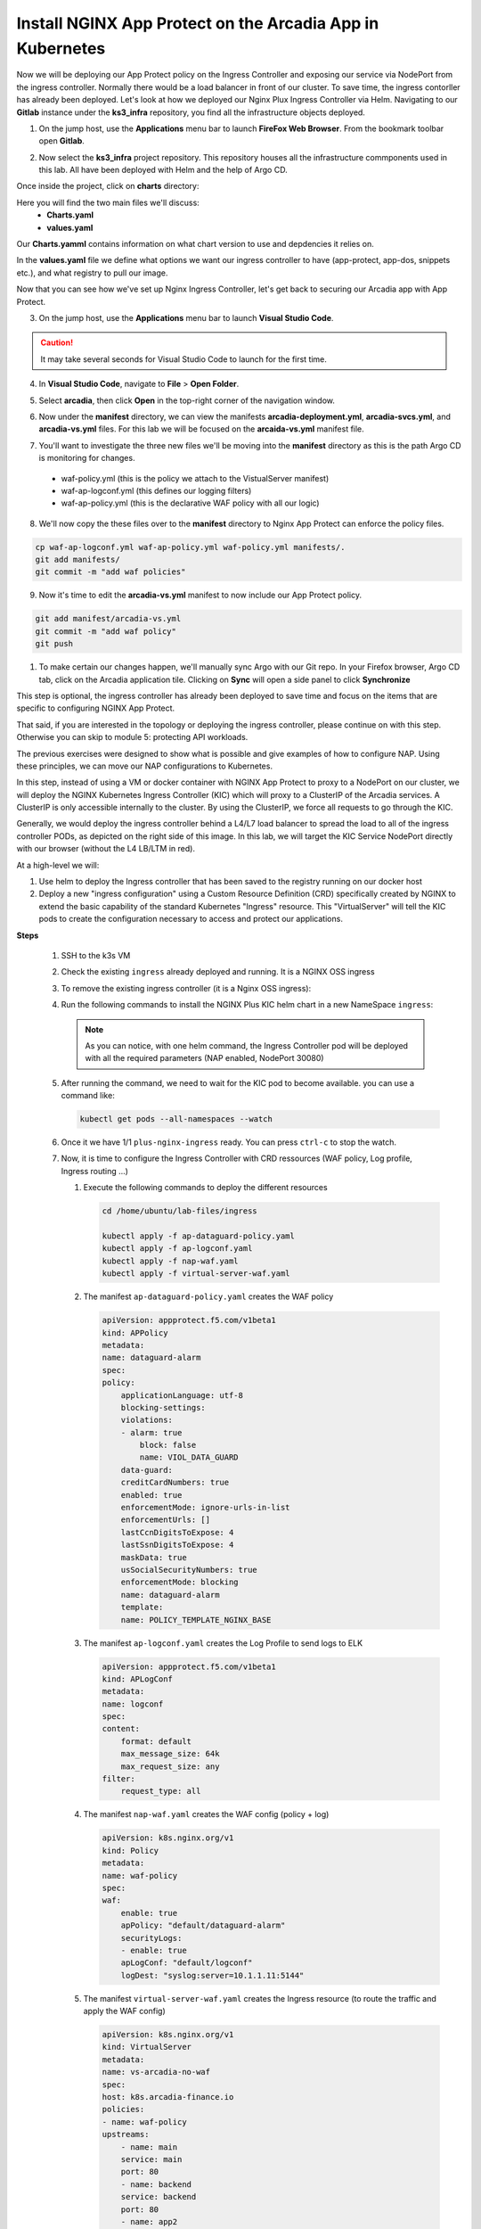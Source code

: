 Install NGINX App Protect on the Arcadia App in Kubernetes
==========================================================
.. image:: images/kubnic.PNG
   :align: center

Now we will be deploying our App Protect policy on the Ingress Controller and exposing our service via NodePort from the ingress controller. Normally there would be a load balancer in front of our cluster. To save time, the ingress contorller has already been deployed. Let's look at how we deployed our Nginx Plux Ingress Controller via Helm.
Navigating to our **Gitlab** instance under the **ks3_infra** repository, you find all the infrastructure objects deployed. 

1. On the jump host, use the **Applications** menu bar to launch **FireFox Web Browser**. From the bookmark toolbar open **Gitlab**.

.. image:: images/gitlab_login.png 

2. Now select the **ks3_infra** project repository. This repository houses all the infrastructure commponents used in this lab. All have been deployed with Helm and the help of Argo CD.

.. image:: images/gitlab_project.png 

Once inside the project, click on **charts** directory:

.. image:: images/k3s_infra.png 

Here you will find the two main files we'll discuss:
 - **Charts.yaml**
 - **values.yaml**
  
.. image:: images/k3s_infra_ls.png 

Our **Charts.yamml** contains information on what chart version to use and depdencies it relies on.    

.. image:: images/nic_Chart.png 

In the **values.yaml** file we define what options we want our ingress controller to have (app-protect, app-dos, snippets etc.), and what registry to pull our image.

.. image:: images/nic_values.png

Now that you can see how we've set up Nginx Ingress Controller, let's get back to securing our Arcadia app with App Protect.

3. On the jump host, use the **Applications** menu bar to launch **Visual Studio Code**.

.. caution:: It may take several seconds for Visual Studio Code to launch for the first time.

4. In **Visual Studio Code**, navigate to **File** > **Open Folder**. 

.. image:: images/VSCode_openFolder.png

5. Select **arcadia**, then click **Open** in the top-right corner of the navigation window.

.. image:: images/VSCode_selectArcadia.png

6. Now under the **manifest** directory, we can view the manifests **arcadia-deployment.yml**, **arcadia-svcs.yml**, and **arcadia-vs.yml** files. For this lab we will be focused on the **arcaida-vs.yml** manifest file.

.. image:: images/arcadia_deployment.png

.. image:: images/arcadia_svc.png

.. image:: images/arcadia-vs.png

7. You'll want to investigate the three new files we'll be moving into the **manifest** directory as this is the path Argo CD is monitoring for changes.
 - waf-policy.yml (this is the policy we attach to the VistualServer manifest)
 - waf-ap-logconf.yml (this defines our logging filters)
 - waf-ap-policy.yml (this is the declarative WAF policy with all our logic)

.. code-block:: yaml
   :caption: waf-policy.yml 
   :emphasize-lines: 13
   
    ---
    apiVersion: k8s.nginx.org/v1
    kind: Policy
    metadata:
      name: waf-policy
    spec:
      waf:
        enable: true
        apPolicy: "arcadia/dataguard-blocking"
        securityLog:
          enable: true
          apLogConf: "arcadia/logconf"
          logDest: "syslog:server=logstash-logstash.default.svc.cluster.local:5144"

.. code-block:: yaml
   :caption: waf-ap-logconf.yml 

   ---
   apiVersion: appprotect.f5.com/v1beta1
   kind: APLogConf
   metadata:
     name: logconf
   spec:
     content:
       format: default
       max_message_size: 64k
       max_request_size: any
     filter:
       request_type: blocked

.. code-block:: yaml 
   :caption: waf-ap-policy.yaml 
   
   ### app-protect-policy.yaml ###
    ---
    apiVersion: appprotect.f5.com/v1beta1
    kind: APPolicy
    metadata:
      name: dataguard-blocking
    spec:
      policy:
        name: dataguard_blocking
        template:
          name: POLICY_TEMPLATE_NGINX_BASE
        applicationLanguage: utf-8
        enforcementMode: blocking
        blocking-settings:
          violations:
          - name: VIOL_DATA_GUARD
            alarm: true
            block: true
        data-guard:
          enabled: true
          maskData: true
          creditCardNumbers: true
          usSocialSecurityNumbers: true
          enforcementMode: ignore-urls-in-list

8. We'll now copy the these files over to the **manifest** directory to Nginx App Protect can enforce the policy files.

.. code-block:: bash 

    cp waf-ap-logconf.yml waf-ap-policy.yml waf-policy.yml manifests/.
    git add manifests/
    git commit -m "add waf policies"

9. Now it's time to edit the **arcadia-vs.yml** manifest to now include our App Protect policy.
    
.. image:: images/vs-policy.png 

.. code-block:: bash 

   git add manifest/arcadia-vs.yml
   git commit -m "add waf policy"
   git push 

1.  To make certain our changes happen, we'll manually sync Argo with our Git repo. In your Firefox browser, Argo CD tab, click on the Arcadia application tile. Clicking on **Sync** will open a side panel to click **Synchronize**

.. image:: images/sync-arcadia.png 

.. image:: images/arcadia-ingress.png

.. image:: images/grafana.png

.. image:: images/kic-nap-config.png

.. image:: images/nginx-plus-dashboard-upstreams.png

.. image:: images/nginx-plus-dashboard.png

This step is optional, the ingress controller has already been deployed to save time and focus on the items that are specific to configuring NGINX App Protect.

That said, if you are interested in the topology or deploying the ingress controller, please continue on with this step. Otherwise you can skip to module 5: protecting API workloads.

The previous exercises were designed to show what is possible and give examples of how to configure NAP. Using these principles, we can move our NAP configurations to Kubernetes.

In this step, instead of using a VM or docker container with NGINX App Protect to proxy to a NodePort on our cluster, we will deploy the NGINX Kubernetes Ingress Controller (KIC) which will proxy to a ClusterIP of the Arcadia services. A ClusterIP is only accessible internally to the cluster. By using the ClusterIP, we force all requests to go through the KIC.

Generally, we would deploy the ingress controller behind a L4/L7 load balancer to spread the load to all of the ingress controller PODs, as depicted on the right side of this image. In this lab, we will target the KIC Service NodePort directly with our browser (without the L4 LB/LTM in red).

.. image:: images/arcadia-topology.png
   :align: center

At a high-level we will:

#. Use helm to deploy the Ingress controller that has been saved to the registry running on our docker host
#. Deploy a new "ingress configuration" using a Custom Resource Definition (CRD) specifically created by NGINX to extend the basic capability of the standard Kubernetes "Ingress" resource. This "VirtualServer" will tell the KIC pods to create the configuration necessary to access and protect our applications.

**Steps**

    #.  SSH to the k3s VM
    #.  Check the existing ``ingress`` already deployed and running. It is a NGINX OSS ingress

        .. code-block:: bash
          :caption: helm removal

            helm list

            NAME         	NAMESPACE	REVISION	UPDATED                                	STATUS  	CHART               	APP VERSION
            nginx-ingress	default  	8       	2022-12-05 14:01:51.734097641 +0000 UTC	deployed	nginx-ingress-0.15.2	2.4.2

    #.  To remove the existing ingress controller (it is a Nginx OSS ingress):

        .. code-block:: bash
          :caption: helm removal

            helm uninstall nginx-ingress

    #.  Run the following commands to install the NGINX Plus KIC helm chart in a new NameSpace ``ingress``:

        .. code-block:: bash
          :caption: helm install
 
            helm repo add nginx-stable https://helm.nginx.com/stable
            helm repo update
            
            helm install plus nginx-stable/nginx-ingress \
            --namespace ingress \
            --set controller.kind=deployment \
            --set controller.replicaCount=1 \
            --set controller.nginxplus=true \
            --set controller.image.repository=private-registry.nginx.com/nginx-ic-nap/nginx-plus-ingress \
            --set controller.image.tag=2.4.2 \
            --set controller.appprotect.enable=true \
            --set controller.serviceAccount.imagePullSecretName=regcred \
            --set controller.service.type=NodePort \
            --set controller.service.httpPort.nodePort=30080 \
            --version 0.15.2
        
        .. note:: As you can notice, with one helm command, the Ingress Controller pod will be deployed with all the required parameters (NAP enabled, NodePort 30080)

    #.  After running the command, we need to wait for the KIC pod to become available. you can use a command like:

        .. code-block:: BASH

           kubectl get pods --all-namespaces --watch

    #.  Once it we have 1/1 ``plus-nginx-ingress`` ready. You can press ``ctrl-c`` to stop the watch.

        .. image:: images/ingress-ready.png

    #. Now, it is time to configure the Ingress Controller with CRD ressources (WAF policy, Log profile, Ingress routing ...)

       #. Execute the following commands to deploy the different resources

          .. code-block:: bash

             cd /home/ubuntu/lab-files/ingress
             
             kubectl apply -f ap-dataguard-policy.yaml
             kubectl apply -f ap-logconf.yaml
             kubectl apply -f nap-waf.yaml
             kubectl apply -f virtual-server-waf.yaml

       #. The manifest ``ap-dataguard-policy.yaml`` creates the WAF policy

          .. code-block:: yaml

            apiVersion: appprotect.f5.com/v1beta1
            kind: APPolicy
            metadata:
            name: dataguard-alarm
            spec:
            policy:
                applicationLanguage: utf-8
                blocking-settings:
                violations:
                - alarm: true
                    block: false
                    name: VIOL_DATA_GUARD
                data-guard:
                creditCardNumbers: true
                enabled: true
                enforcementMode: ignore-urls-in-list
                enforcementUrls: []
                lastCcnDigitsToExpose: 4
                lastSsnDigitsToExpose: 4
                maskData: true
                usSocialSecurityNumbers: true
                enforcementMode: blocking
                name: dataguard-alarm
                template:
                name: POLICY_TEMPLATE_NGINX_BASE

       #. The manifest ``ap-logconf.yaml`` creates the Log Profile to send logs to ELK


          .. code-block:: yaml

            apiVersion: appprotect.f5.com/v1beta1
            kind: APLogConf
            metadata:
            name: logconf
            spec:
            content:
                format: default
                max_message_size: 64k
                max_request_size: any
            filter:
                request_type: all

       #. The manifest ``nap-waf.yaml`` creates the WAF config (policy + log)

          .. code-block:: yaml

            apiVersion: k8s.nginx.org/v1
            kind: Policy
            metadata:
            name: waf-policy
            spec:
            waf:
                enable: true
                apPolicy: "default/dataguard-alarm"
                securityLogs:
                - enable: true
                apLogConf: "default/logconf"
                logDest: "syslog:server=10.1.1.11:5144"


       #. The manifest ``virtual-server-waf.yaml`` creates the Ingress resource (to route the traffic and apply the WAF config)

          .. code-block:: yaml

            apiVersion: k8s.nginx.org/v1
            kind: VirtualServer
            metadata:
            name: vs-arcadia-no-waf
            spec:
            host: k8s.arcadia-finance.io
            policies:
            - name: waf-policy
            upstreams:
                - name: main
                service: main
                port: 80
                - name: backend
                service: backend
                port: 80
                - name: app2
                service: app2
                port: 80
                - name: app3
                service: app3
                port: 80
            routes:
                - path: /
                action:
                    pass: main
                - path: /files
                action:
                    pass: backend
                - path: /api
                action:
                    pass: app2
                - path: /app3
                action:
                    pass: app3

    #. Test the deployment with the Win10 Jumhost
    #. In the Chrome Arcadia Link bookmark, select ``WAF NGINX Ingress``
    #. Navigate and send attacks.